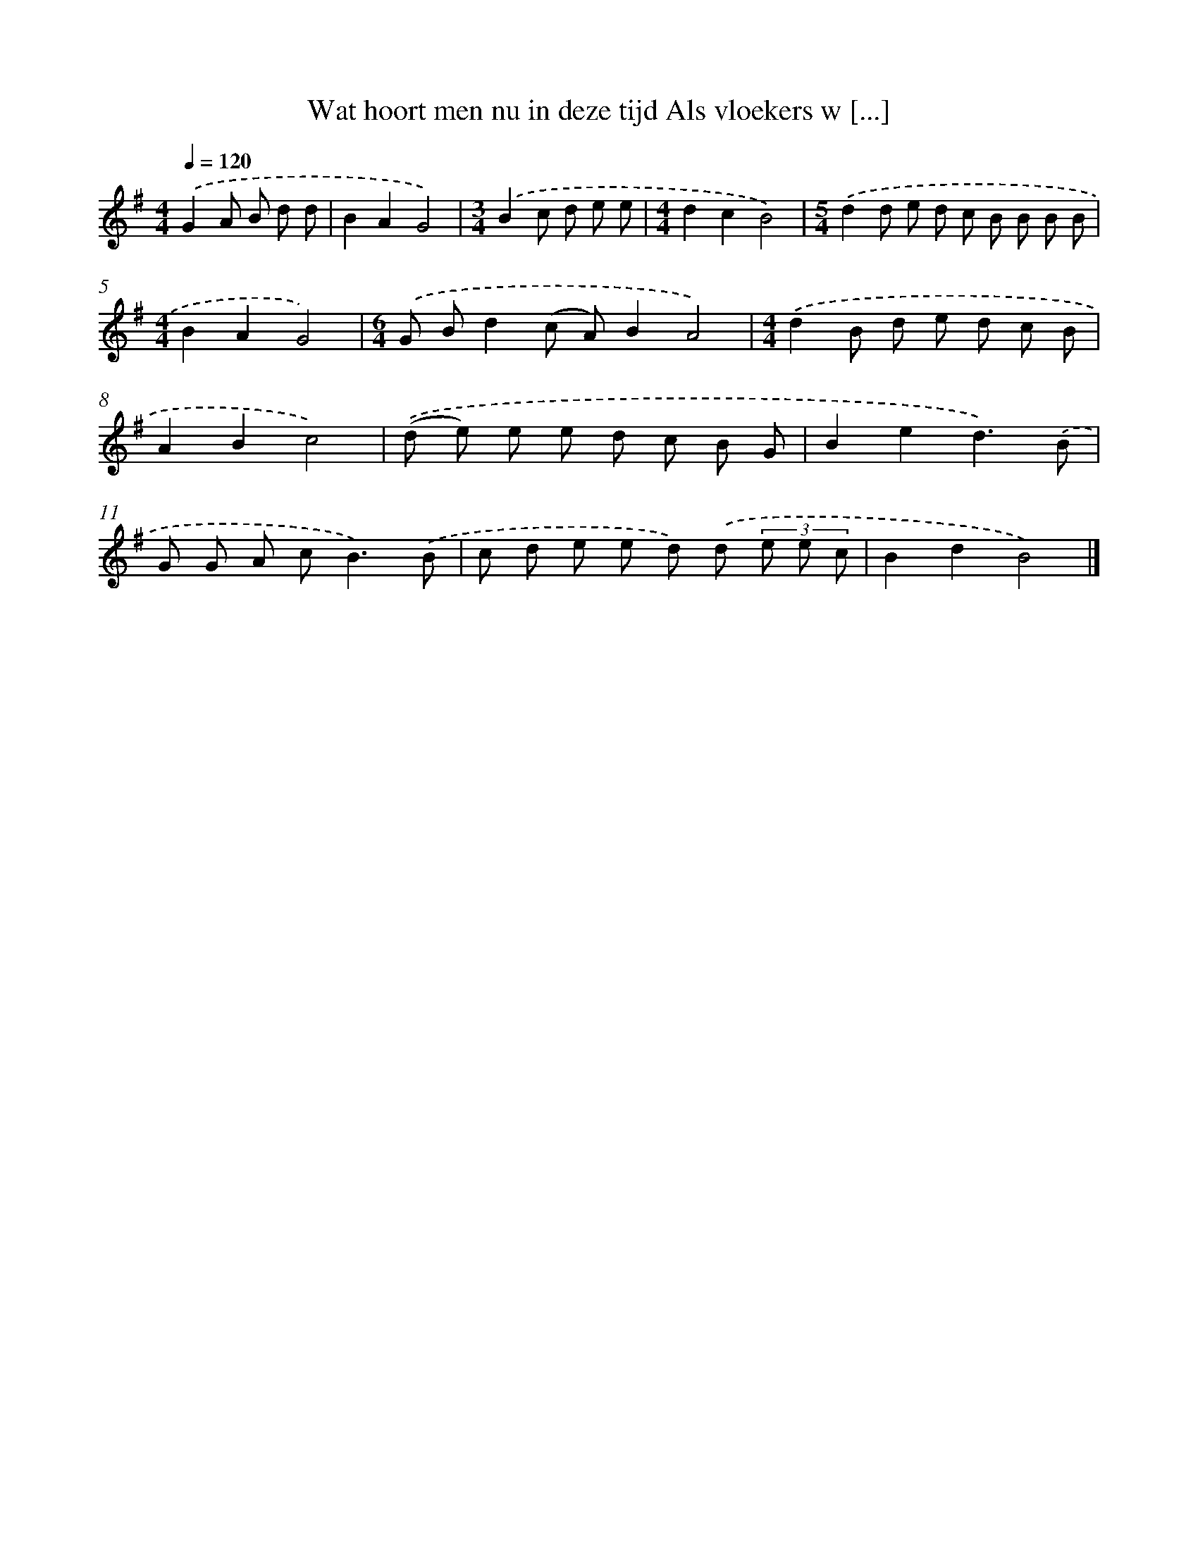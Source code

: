 X: 3191
T: Wat hoort men nu in deze tijd Als vloekers w [...]
%%abc-version 2.0
%%abcx-abcm2ps-target-version 5.9.1 (29 Sep 2008)
%%abc-creator hum2abc beta
%%abcx-conversion-date 2018/11/01 14:35:58
%%humdrum-veritas 915014913
%%humdrum-veritas-data 3263962318
%%continueall 1
%%barnumbers 0
L: 1/8
M: 4/4
Q: 1/4=120
K: G clef=treble
.('G2A B d d [I:setbarnb 1]|
B2A2G4) |
[M:3/4].('B2c d e e |
[M:4/4]d2c2B4) |
[M:5/4].('d2d e d c B B B B |
[M:4/4]B2A2G4) |
[M:6/4].('G Bd2(c A)B2A4) |
[M:4/4].('d2B d e d c B |
A2B2c4) |
.('(d e) e e d c B G |
B2e2d3).('B |
G G A c2<B2).('B |
c d e e d) .('d (3e e c |
B2d2B4) |]
